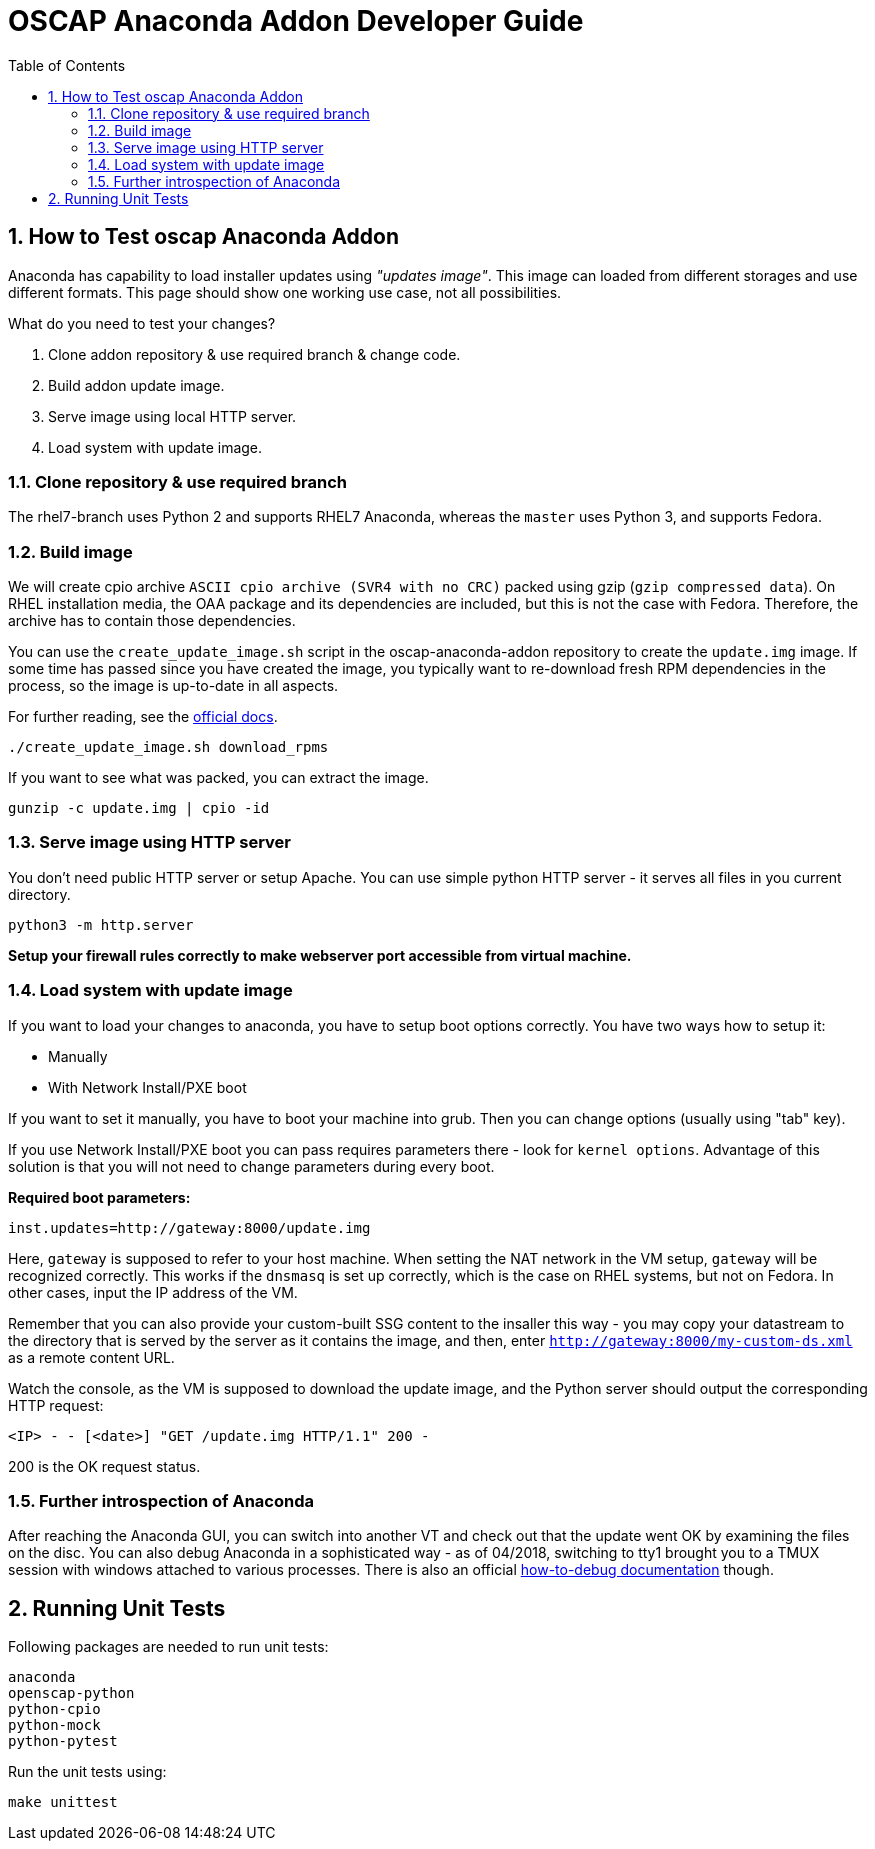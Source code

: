 = OSCAP Anaconda Addon Developer Guide
:imagesdir: ./images
:toc:
:toc-placement: preamble
:numbered:

toc::[]


== How to Test oscap Anaconda Addon

Anaconda has capability to load installer updates using _"updates image"_. This image can loaded from different storages and use different formats. This page should show one working use case, not all possibilities.

What do you need to test your changes?

1. Clone addon repository & use required branch & change code.
2. Build addon update image.
3. Serve image using local HTTP server.
4. Load system with update image.


=== Clone repository & use required branch

The rhel7-branch uses Python 2 and supports RHEL7 Anaconda, whereas the `master` uses Python 3, and supports Fedora.


=== Build image

We will create cpio archive `ASCII cpio archive (SVR4 with no CRC)` packed using gzip (`gzip compressed data`).
On RHEL installation media, the OAA package and its dependencies are included, but this is not the case with Fedora.
Therefore, the archive has to contain those dependencies.

You can use the `create_update_image.sh` script in the oscap-anaconda-addon repository to create the `update.img` image.
If some time has passed since you have created the image, you typically want to re-download fresh RPM dependencies in the process, so the image is up-to-date in all aspects.

For further reading, see the https://fedoraproject.org/wiki/Anaconda/Updates#How_to_Create_an_Anaconda_Updates_Image[official docs].

----
./create_update_image.sh download_rpms
----

If you want to see what was packed, you can extract the image.

----
gunzip -c update.img | cpio -id
----


=== Serve image using HTTP server

You don't need public HTTP server or setup Apache.
You can use simple python HTTP server - it serves all files in you current directory.

----
python3 -m http.server
----

**Setup your firewall rules correctly to make webserver port accessible from virtual machine.**


=== Load system with update image

If you want to load your changes to anaconda, you have to setup boot options correctly.
You have two ways how to setup it:

- Manually
- With Network Install/PXE boot

If you want to set it manually, you have to boot your machine into grub. Then you can change options (usually using "tab" key).

If you use Network Install/PXE boot you can pass requires parameters there - look for `kernel options`.
Advantage of this solution is that you will not need to change parameters during every boot.

**Required boot parameters:**

----
inst.updates=http://gateway:8000/update.img
----

Here, `gateway` is supposed to refer to your host machine.
When setting the NAT network in the VM setup, `gateway` will be recognized correctly.
This works if the `dnsmasq` is set up correctly, which is the case on RHEL systems, but not on Fedora.
In other cases, input the IP address of the VM.

Remember that you can also provide your custom-built SSG content to the insaller this way -
you may copy your datastream to the directory that is served by the server as it contains the image, and then,
enter `http://gateway:8000/my-custom-ds.xml` as a remote content URL.

Watch the console, as the VM is supposed to download the update image, and the Python server should output the corresponding HTTP request:

`<IP> - - [<date>] "GET /update.img HTTP/1.1" 200 -`

200 is the OK request status.


=== Further introspection of Anaconda

After reaching the Anaconda GUI, you can switch into another VT and check out that the update went OK by examining the files on the disc.
You can also debug Anaconda in a sophisticated way - as of 04/2018, switching to tty1 brought you to a TMUX session with windows attached to various processes.
There is also an official https://fedoraproject.org/wiki/How_to_debug_installation_problems[how-to-debug documentation] though.


== Running Unit Tests

Following packages are needed to run unit tests:

----
anaconda
openscap-python
python-cpio
python-mock
python-pytest
----

Run the unit tests using:

----
make unittest
----
